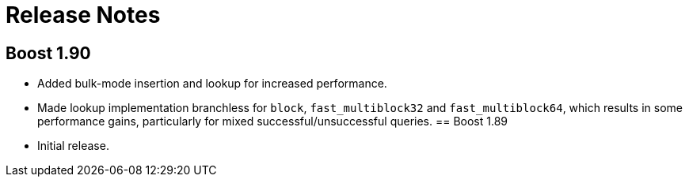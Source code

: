 [#release_notes]
= Release Notes

:idprefix: release_notes_

== Boost 1.90

* Added bulk-mode insertion and lookup for increased performance.
* Made lookup implementation branchless for `block`, `fast_multiblock32`
and `fast_multiblock64`, which results in some performance gains, particularly
for mixed successful/unsuccessful queries.
== Boost 1.89

* Initial release.

